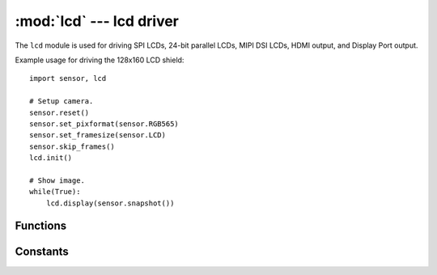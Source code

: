 :mod:`lcd` --- lcd driver
=========================

.. module:: lcd
   :synopsis: lcd driver

The ``lcd`` module is used for driving SPI LCDs, 24-bit parallel LCDs, MIPI DSI LCDs, HDMI output, and Display Port output.

Example usage for driving the 128x160 LCD shield::

    import sensor, lcd

    # Setup camera.
    sensor.reset()
    sensor.set_pixformat(sensor.RGB565)
    sensor.set_framesize(sensor.LCD)
    sensor.skip_frames()
    lcd.init()

    # Show image.
    while(True):
        lcd.display(sensor.snapshot())

Functions
---------

.. function:: lcd.init([type=lcd.LCD_SHIELD, [width=128, [height=160, [framesize=lcd.FWVGA, [refresh=60, [triple_buffer=False, [bgr=False]]]]]]])

   Initializes an attached lcd module.

   ``type`` indicates how the lcd module should be initialized:

      * `lcd.LCD_NONE`: Do nothing.
      * `lcd.LCD_SHIELD`: Initialize a SPI LCD display. Uses pins P0, P2, P3, P6, P7, and P8.
      * `lcd.LCD_DISPLAY`: Initialize the LCD module driving a high resolution display.
      * `lcd.LCD_DISPLAY_WITH_HDMI`: Initialize dirivng a high res display and HDMI output too.
      * `lcd.LCD_DISPLAY_ONLY_HDMI`: Initialize only driving the HDMI output.

    ``width`` SPI LCD width in `lcd.LCD_SHIELD` mode. By default this is 128 to match the OpenMV
    128x160 LCD shield.

    ``height`` SPI LCD height in `lcd.LCD_SHIELD` mode. By default this is 160 to match the OpenMV
    128x160 LCD shield.

    ``framesize`` One of the standard supported resolutions in LCD_DISPLAY* modes.

    ``refresh`` Sets the LCD refresh rate in hertz. In particular, this controls the SPI LCD shield
    clock and high resolution display clock. If you are experiencing bandwidth issues driving the
    external display you may lower this to lower the memory bandwidth requirements. Alternatively,
    you can raise this if all system components allow for faster screen updates.

    ``triple_buffer`` If True then makes updates to the screen non-blocking in `lcd.LCD_SHIELD`
    mode at the cost of 3X the display RAM. In LCD_DISPLAY* modes triple_buffer is always on.

    ``bgr`` set to True in `lcd.LCD_SHIELD` to swap the red and blue channels.

.. function:: lcd.deinit()

   Deinitializes the lcd module, internal/external hardware, and I/O pins.

.. function:: lcd.width()

   Returns the width of the screen that was set during `lcd.init()`.

.. function:: lcd.height()

   Returns the height of the screen that was set during `lcd.init()`.

.. function:: lcd.type()

   Returns the type of the screen that was set during `lcd.init()`.

.. function:: lcd.triple_buffer()

   Returns if triple buffering is enabled that was set during `lcd.init()`.

.. function:: lcd.bgr()

   Returns if the red and blue channels are swapped that was set during `lcd.init()`.

.. function:: lcd.framesize()

   Returns the framesize that was set during `lcd.init()`.

.. function:: lcd.refresh()

   Returns the refresh rate that was set during `lcd.init()`.

.. function:: lcd.set_backlight(value)

   Sets the lcd backlight dimming value. 0 (off) to 255 (on).

   In `lcd.LCD_SHIELD` mode this controls the DAC on P5 to provide the dimming value. If set to 0
   P5 is pulled low and if set to 255 P5 is unitialized assuming that the SPI LCD shield's backlight
   is by default always on.

   In LCD_DISPLAY* modes this controls a PWM signal to a standard backlight dimming circuit.

.. function:: lcd.get_backlight()

   Returns the lcd backlight dimming value.

.. function:: lcd.get_display_connected()

   In LCD_DISPLAY_*_HDMI modes returns if an external display is connected.

   This function can be called before `lcd.init()` so you can control how you init this module.

.. function:: lcd.register_hotplug_cb(callback)

   In LCD_DISPLAY_*_HDMI modes registers a ``callback`` function that be called whenever the state
   of an external display being connected changes. The new state will be passed as an argument.

   If you use this method do not call `lcd.get_display_connected()` anymore until the callback is
   disabled by pass ``None`` as the callback for this method.

.. function:: lcd.get_display_id_data()

   In LCD_DISPLAY_*_HDMI modes this function returns the external display EDID data as a bytes()
   object. Verifying the EDID headers, checksums, and concatenating all sections into one bytes()
   object is done for you. You may then parse this information by `following this guide <https://en.wikipedia.org/wiki/Extended_Display_Identification_Data>`__.

   This function can be called before `lcd.init()` so you can control how you init this module.

.. function:: lcd.send_frame(dst_addr, src_addr, bytes)

   In LCD_DISPLAY_*_HDMI modes this function sends a packet on the HDMI-CEC bus to ``dst_addr`` with
   source ``src_addr`` and data ``bytes``.

.. function:: lcd.receive_frame(dst_addr, timeout=1000)

   In LCD_DISPLAY_*_HDMI modes this function waits ``timeout`` milliseconds to receive an HDMI-CEC
   frame for address ``dst_addr``. Returns True if the received frame was for ``dst_addr`` and False
   if not. On timeout throws an `OSError` Exception.

.. function:: lcd.register_receive_cb(callback, dst_addr)

   In LCD_DISPLAY_*_HDMI modes registers a ``callback`` which will be called on reception of an
   HDMI-CEC frame. The callback will receive one argument of True or False if the HDMI-CEC frame
   was for ``dst_addr`` or not.

   If you use this method do not call `lcd.receive_frame()` anymore until the callback is
   disabled by pass ``None`` as the callback for this method.

.. function:: lcd.received_frame_src_addr()

   In LCD_DISPLAY_*_HDMI modes returns the received HDMI-CEC frame source address if
   `lcd.receive_frame()` or the callback in `lcd.register_receive_cb()` returned True.

   When a callback is enabled for the HDMI-CEC bus this method should not be called anymore except
   inside of the callback.

.. function:: lcd.received_frame_bytes()

   In LCD_DISPLAY_*_HDMI modes returns the received HDMI-CEC frame data payload as a bytes object
   if `lcd.receive_frame()` or the callback in `lcd.register_receive_cb()` returned True.

   When a callback is enabled for the HDMI-CEC bus this method should not be called anymore except
   inside of the callback.

.. function:: lcd.update_touch_points()

   In LCD_DISPLAY* modes this function reads the touch screen state and returns the number of touch
   points (0-5).

.. function:: lcd.register_touch_cb(callback)

   In LCD_DISPLAY* modes this function registers a callback which will receive the number of touch
   points (0-5) when a touch event happens.

   If you use this method do not call `lcd.update_touch_points()` anymore until the callback is
   disabled by pass ``None`` as the callback for this method.

.. function:: lcd.get_gesture()

   In LCD_DISPLAY* modes this returns the current touch gesture.

   This is one of LCD_GESTURE_*.

   When a callback is enabled for the touch screen this method should not be called anymore except
   inside of the callback.

.. function:: lcd.get_points()

   In LCD_DISPLAY* modes this returns the current number of touch points (0-5).

   When a callback is enabled for the touch screen this method should not be called anymore except
   inside of the callback.

.. function:: lcd.get_point_flag(index)

   In LCD_DISPLAY* modes this returns the current touch point state of the point at ``index``.

   This is one of LCD_FLAG_*.

   When a callback is enabled for the touch screen this method should not be called anymore except
   inside of the callback.

.. function:: lcd.get_point_id(index)

   In LCD_DISPLAY* modes this returns the current touch point ``id`` of the point at ``index``.

   The touch point ``id`` is a numeric value that allows you to track a touch point as it may move
   around in list of touch points returned as points are added and removed.

   When a callback is enabled for the touch screen this method should not be called anymore except
   inside of the callback.

.. function:: lcd.get_point_x_position(index)

   In LCD_DISPLAY* modes this returns the current touch point x position of the point at ``index``.

   This is the x pixel position of the touch point on the screen.

   When a callback is enabled for the touch screen this method should not be called anymore except
   inside of the callback.

.. function:: lcd.get_point_y_position(index)

   In LCD_DISPLAY* modes this returns the current touch point y position of the point at ``index``.

   This is the y pixel position of the touch point on the screen.

   When a callback is enabled for the touch screen this method should not be called anymore except
   inside of the callback.

.. function:: lcd.display(image, [x=0, [y=0, [x_scale=1.0, [y_scale=1.0, [roi=None, [rgb_channel=-1, [alpha=256, [color_palette=None, [alpha_palette=None, [hint=0, [x_size=None, [y_size=None]]]]]]]]]]]])

   Displays an ``image`` whose top-left corner starts at location x, y. You may either pass x, y
   separately, as a tuple (x, y), or neither.

   ``x_scale`` controls how much the displayed image is scaled by in the x direction (float). If this
   value is negative the image will be flipped horizontally.

   ``y_scale`` controls how much the displayed image is scaled by in the y direction (float). If this
   value is negative the image will be flipped vertically.

   ``roi`` is the region-of-interest rectangle tuple (x, y, w, h) of the image to display. This
   allows you to extract just the pixels in the ROI to scale.

   ``rgb_channel`` is the RGB channel (0=R, G=1, B=2) to extract from an RGB565 image (if passed)
   and to render on the display. For example, if you pass ``rgb_channel=1`` this will
   extract the green channel of the RGB565 image and display that in grayscale.

   ``alpha`` controls how opaque the image is. A value of 256 displays an opaque image while a
   value lower than 256 produces a black transparent image. 0 results in a perfectly black image.

   ``color_palette`` if not ``-1`` can be `sensor.PALETTE_RAINBOW`, `sensor.PALETTE_IRONBOW`, or
   a 256 pixel in total RGB565 image to use as a color lookup table on the grayscale value of
   whatever the input image is. This is applied after ``rgb_channel`` extraction if used.

   ``alpha_palette`` if not ``-1`` can be a 256 pixel in total GRAYSCALE image to use as a alpha
   palette which modulates the ``alpha`` value of the input image being displayed at a pixel pixel
   level allowing you to precisely control the alpha value of pixels based on their grayscale value.
   A pixel value of 255 in the alpha lookup table is opaque which anything less than 255 becomes
   more transparent until 0. This is applied after ``rgb_channel`` extraction if used.

   ``hint`` can be a logical OR of the flags:

      * `image.AREA`: Use area scaling when downscaling versus the default of nearest neighbor.
      * `image.BILINEAR`: Use bilinear scaling versus the default of nearest neighbor scaling.
      * `image.BICUBIC`: Use bicubic scaling versus the default of nearest neighbor scaling.
      * `image.CENTER`: Center the image image being displayed on (x, y).
      * `image.EXTRACT_RGB_CHANNEL_FIRST`: Do rgb_channel extraction before scaling.
      * `image.APPLY_COLOR_PALETTE_FIRST`: Apply color palette before scaling.

   ``x_size`` may be passed if ``x_scale`` is not passed to specify the size of the image to display
   and ``x_scale`` will automatically be determined passed on the input image size. If neither
   ``y_scale`` or ``y_size`` are specified then ``y_scale`` internally will be set to be equal to
   ``x_size`` to maintain the aspect-ratio.

   ``y_size`` may be passed if ``y_scale`` is not passed to specify the size of the image to display
   and ``y_scale`` will automatically be determined passed on the input image size. If neither
   ``x_scale`` or ``x_size`` are specified then ``x_scale`` internally will be set to be equal to
   ``y_size`` to maintain the aspect-ratio.

.. function:: lcd.clear([display_off=False])

   Clears the lcd screen to black.

   ``display_off`` if True instead turns off the display logic versus clearing the frame LCD
   frame buffer to black. You should also turn off the backlight too after this to ensure the
   screen goes to black as many displays are white when only the backlight is on.

Constants
---------

.. data:: lcd.LCD_NONE

   Returned by `lcd.type()` when the this module is not initialized.

.. data:: lcd.LCD_SHIELD

   Used to initialize the LCD module in SPI LCD drive mode.

.. data:: lcd.LCD_DISPLAY

   Used to initialize the LCD module driving a high resolution display.

.. data:: lcd.LCD_DISPLAY_WITH_HDMI

   Used to initialize the LCD module driving a high resolution display with a secondary mirrored HDMI output.

.. data:: lcd.LCD_DISPLAY_ONLY_HDMI

   Used to initialize the LCD module driving an HDMI output.

.. data:: lcd.QVGA

   320x240 resolution for LCD_DISPLAY* modes.

.. data:: lcd.TQVGA

   240x320 resolution for LCD_DISPLAY* modes.

.. data:: lcd.FHVGA

   480x272 resolution for LCD_DISPLAY* modes.

.. data:: lcd.FHVGA2

   480x128 resolution for LCD_DISPLAY* modes.

.. data:: lcd.VGA

   640x480 resolution for LCD_DISPLAY* modes.

.. data:: lcd.THVGA

   320x480 resolution for LCD_DISPLAY* modes.

.. data:: lcd.FWVGA

   800x480 resolution for LCD_DISPLAY* modes.

.. data:: lcd.FWVGA2

   800x320 resolution for LCD_DISPLAY* modes.

.. data:: lcd.TFWVGA

   480x800 resolution for LCD_DISPLAY* modes.

.. data:: lcd.TFWVGA2

   480x480 resolution for LCD_DISPLAY* modes.

.. data:: lcd.SVGA

   800x600 resolution for LCD_DISPLAY* modes.

.. data:: lcd.WSVGA

   1024x600 resolution for LCD_DISPLAY* modes.

.. data:: lcd.XGA

   1024x768 resolution for LCD_DISPLAY* modes.

.. data:: lcd.SXGA

   1280x1024 resolution for LCD_DISPLAY* modes.

.. data:: lcd.SXGA2

   1280x400 resolution for LCD_DISPLAY* modes.

.. data:: lcd.UXGA

   1600x1200 resolution for LCD_DISPLAY* modes.

.. data:: lcd.HD

   1280x720 resolution for LCD_DISPLAY* modes.

.. data:: lcd.FHD

   1920x1080 resolution for LCD_DISPLAY* modes.

   .. note::

      Use a ``refresh`` of 30 Hz in `lcd.init()` with this setting. The STM32H7 is not capable of
      driving 1080p at 60 Hz.

.. data:: lcd.LCD_GESTURE_MOVE_UP

   Touch screen move up gesture.

.. data:: lcd.LCD_GESTURE_MOVE_LEFT

   Touch screen move left gesture.

.. data:: lcd.LCD_GESTURE_MOVE_DOWN

   Touch screen move down gesture.

.. data:: lcd.LCD_GESTURE_MOVE_RIGHT

   Touch screen move right gesture.

.. data:: lcd.LCD_GESTURE_ZOOM_IN

   Touch screen zoom in gesture.

.. data:: lcd.LCD_GESTURE_ZOOM_OUT

   Touch screen zoom out gesture.

.. data:: lcd.LCD_GESTURE_NONE

   Touch screen no gesture.

.. data:: lcd.LCD_FLAG_PRESSED

   Touch point is pressed.

.. data:: lcd.LCD_FLAG_RELEASED

   Touch point is released.

.. data:: lcd.LCD_FLAG_MOVED

   Touch point is moved.
